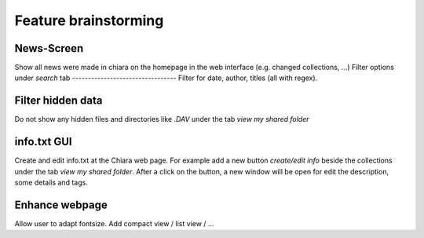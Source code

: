 Feature brainstorming
=====================

News-Screen
-----------
Show all news were made in chiara on the homepage in the web interface (e.g. changed collections, ...)
Filter options under *search* tab
---------------------------------
Filter for date, author, titles (all with regex).

Filter hidden data
------------------
Do not show any hidden files and directories like *.DAV* under the tab *view my shared folder*

info.txt GUI
------------
Create and edit info.txt at the Chiara web page. For example add a new button *create/edit info* beside the collections under the tab *view my shared folder*. After a click on the button, a new window will be open for edit the description, some details and tags.

Enhance webpage
---------------
Allow user to adapt fontsize. Add compact view / list view / ...
